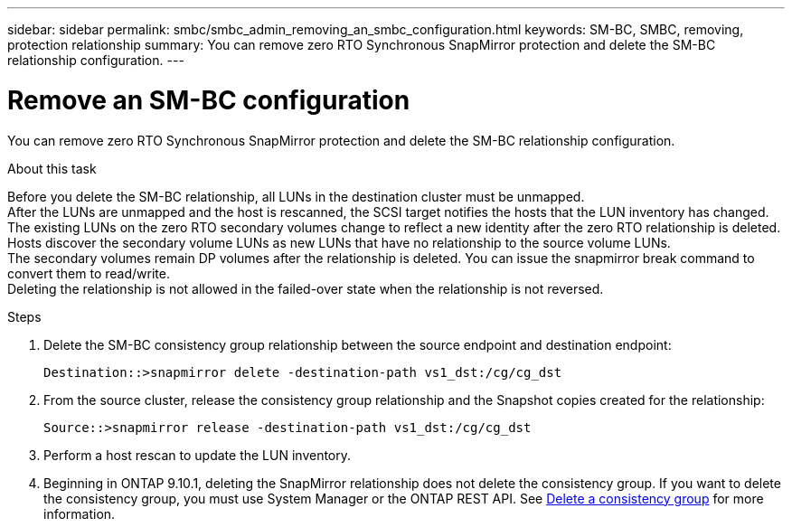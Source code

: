 ---
sidebar: sidebar
permalink: smbc/smbc_admin_removing_an_smbc_configuration.html
keywords: SM-BC, SMBC, removing, protection relationship
summary: You can remove zero RTO Synchronous SnapMirror protection and delete the SM-BC relationship configuration.
---

= Remove an SM-BC configuration
:hardbreaks:
:nofooter:
:icons: font
:linkattrs:
:imagesdir: ../media/

[.lead]
You can remove zero RTO Synchronous SnapMirror protection and delete the SM-BC relationship configuration.

.About this task

Before you delete the SM-BC relationship, all LUNs in the destination cluster must be unmapped.
After the LUNs are unmapped and the host is rescanned, the SCSI target notifies the hosts that the LUN inventory has changed. The existing LUNs on the zero RTO secondary volumes change to reflect a new identity after the zero RTO relationship is deleted. Hosts discover the secondary volume LUNs as new LUNs that have no relationship to the source volume LUNs.
The secondary volumes remain DP volumes after the relationship is deleted. You can issue the snapmirror break  command to convert them to read/write.
Deleting the relationship is not allowed in the failed-over state when the relationship is not reversed.

.Steps

. Delete the SM-BC consistency group relationship between the source endpoint and destination endpoint:
+
`Destination::>snapmirror delete -destination-path vs1_dst:/cg/cg_dst`

. From the source cluster, release the consistency group relationship and the Snapshot copies created for the relationship:
+
`Source::>snapmirror release -destination-path vs1_dst:/cg/cg_dst`
+
. Perform a host rescan to update the LUN inventory.
+ 
. Beginning in ONTAP 9.10.1, deleting the SnapMirror relationship does not delete the consistency group. If you want to delete the consistency group, you must use System Manager or the ONTAP REST API. See xref:../consistency-groups/delete-task.adoc[Delete a consistency group] for more information.